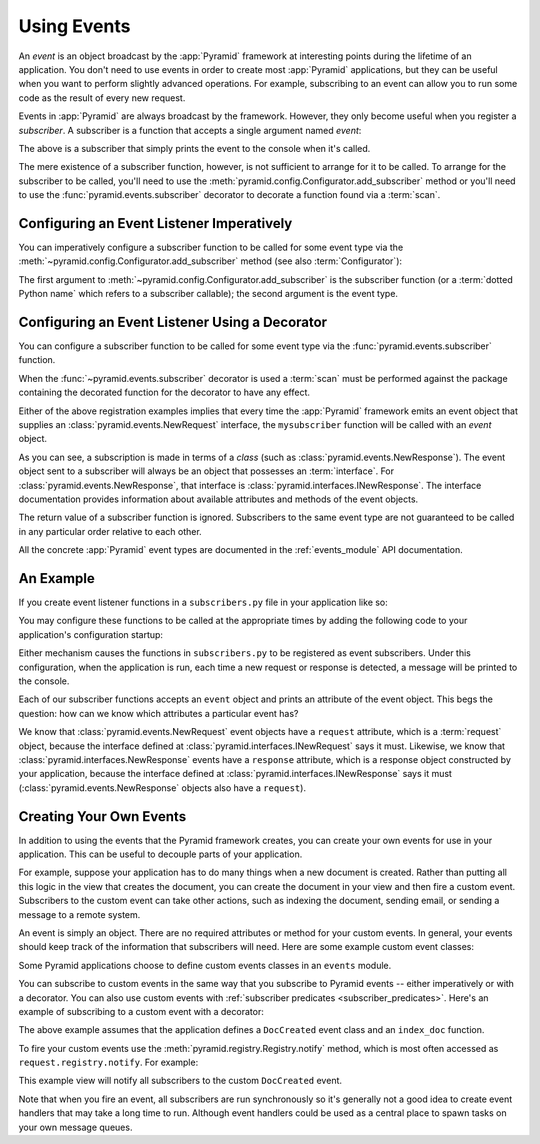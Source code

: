 .. index::
   single: event
   single: subscriber
   single: INewRequest
   single: INewResponse
   single: NewRequest
   single: NewResponse

.. _events_chapter:

Using Events
=============

An *event* is an object broadcast by the :app:`Pyramid` framework
at interesting points during the lifetime of an application.  You
don't need to use events in order to create most :app:`Pyramid`
applications, but they can be useful when you want to perform slightly
advanced operations.  For example, subscribing to an event can allow
you to run some code as the result of every new request.

Events in :app:`Pyramid` are always broadcast by the framework.
However, they only become useful when you register a *subscriber*.  A
subscriber is a function that accepts a single argument named `event`:

.. code-block:: python
   :linenos:

   def mysubscriber(event):
       print event

The above is a subscriber that simply prints the event to the console
when it's called.

The mere existence of a subscriber function, however, is not sufficient to
arrange for it to be called.  To arrange for the subscriber to be called,
you'll need to use the
:meth:`pyramid.config.Configurator.add_subscriber` method or you'll
need to use the :func:`pyramid.events.subscriber` decorator to decorate a
function found via a :term:`scan`.

Configuring an Event Listener Imperatively
------------------------------------------

You can imperatively configure a subscriber function to be called
for some event type via the
:meth:`~pyramid.config.Configurator.add_subscriber`
method (see also :term:`Configurator`):

.. code-block:: python
  :linenos:

  from pyramid.events import NewRequest

  from subscribers import mysubscriber

  # "config" below is assumed to be an instance of a
  # pyramid.config.Configurator object

  config.add_subscriber(mysubscriber, NewRequest)

The first argument to
:meth:`~pyramid.config.Configurator.add_subscriber` is the
subscriber function (or a :term:`dotted Python name` which refers
to a subscriber callable); the second argument is the event type.

Configuring an Event Listener Using a Decorator
-----------------------------------------------

You can configure a subscriber function to be called for some event
type via the :func:`pyramid.events.subscriber` function.

.. code-block:: python
  :linenos:

  from pyramid.events import NewRequest
  from pyramid.events import subscriber

  @subscriber(NewRequest)
  def mysubscriber(event):
      event.request.foo = 1

When the :func:`~pyramid.events.subscriber` decorator is used a
:term:`scan` must be performed against the package containing the
decorated function for the decorator to have any effect.

Either of the above registration examples implies that every time the
:app:`Pyramid` framework emits an event object that supplies an
:class:`pyramid.events.NewRequest` interface, the ``mysubscriber`` function
will be called with an *event* object.

As you can see, a subscription is made in terms of a *class* (such as
:class:`pyramid.events.NewResponse`).  The event object sent to a subscriber
will always be an object that possesses an :term:`interface`.  For
:class:`pyramid.events.NewResponse`, that interface is
:class:`pyramid.interfaces.INewResponse`. The interface documentation
provides information about available attributes and methods of the event
objects.

The return value of a subscriber function is ignored.  Subscribers to
the same event type are not guaranteed to be called in any particular
order relative to each other.

All the concrete :app:`Pyramid` event types are documented in the
:ref:`events_module` API documentation.

An Example
----------

If you create event listener functions in a ``subscribers.py`` file in
your application like so:

.. code-block:: python
   :linenos:

   def handle_new_request(event):
       print 'request', event.request

   def handle_new_response(event):
       print 'response', event.response

You may configure these functions to be called at the appropriate
times by adding the following code to your application's
configuration startup:

.. code-block:: python
   :linenos:

   # config is an instance of pyramid.config.Configurator

   config.add_subscriber('myproject.subscribers.handle_new_request',
                         'pyramid.events.NewRequest')
   config.add_subscriber('myproject.subscribers.handle_new_response',
                         'pyramid.events.NewResponse')

Either mechanism causes the functions in ``subscribers.py`` to be
registered as event subscribers.  Under this configuration, when the
application is run, each time a new request or response is detected, a
message will be printed to the console.

Each of our subscriber functions accepts an ``event`` object and
prints an attribute of the event object.  This begs the question: how
can we know which attributes a particular event has?

We know that :class:`pyramid.events.NewRequest` event objects have a
``request`` attribute, which is a :term:`request` object, because the
interface defined at :class:`pyramid.interfaces.INewRequest` says it must.
Likewise, we know that :class:`pyramid.interfaces.NewResponse` events have a
``response`` attribute, which is a response object constructed by your
application, because the interface defined at
:class:`pyramid.interfaces.INewResponse` says it must
(:class:`pyramid.events.NewResponse` objects also have a ``request``).

.. _custom_events:

Creating Your Own Events
------------------------

In addition to using the events that the Pyramid framework creates,
you can create your own events for use in your application. This can
be useful to decouple parts of your application.

For example, suppose your application has to do many things when a new
document is created. Rather than putting all this logic in the view
that creates the document, you can create the document in your view
and then fire a custom event. Subscribers to the custom event can take
other actions, such as indexing the document, sending email, or
sending a message to a remote system.

An event is simply an object. There are no required attributes or
method for your custom events. In general, your events should keep
track of the information that subscribers will need. Here are some
example custom event classes:

.. code-block:: python
   :linenos:

    class DocCreated(object):
        def __init__(self, doc, request):
            self.doc = doc
            self.request = request

    class UserEvent(object):
        def __init__(self, user):
            self.user = user

    class UserLoggedIn(UserEvent):
        pass

Some Pyramid applications choose to define custom events classes in an
``events`` module.

You can subscribe to custom events in the same way that you subscribe
to Pyramid events -- either imperatively or with a decorator. You can
also use custom events with :ref:`subscriber predicates
<subscriber_predicates>`. Here's an example of subscribing to a custom
event with a decorator:

.. code-block:: python
   :linenos:

    from pyramid.events import subscriber
    from .events import DocCreated
    from .index import index_doc

    @subscriber(DocCreated)
    def index_doc(event):
        # index the document using our application's index_doc function
        index_doc(event.doc, event.request)

The above example assumes that the application defines a
``DocCreated`` event class and an ``index_doc`` function.

To fire your custom events use the
:meth:`pyramid.registry.Registry.notify` method, which is most often
accessed as ``request.registry.notify``. For example:

.. code-block:: python
   :linenos:

    from .events import DocCreated

    def new_doc_view(request):
        doc = MyDoc()
        event = DocCreated(doc, request)
        request.registry.notify(event)
        return {'document': doc}

This example view will notify all subscribers to the custom
``DocCreated`` event.

Note that when you fire an event, all subscribers are run
synchronously so it's generally not a good idea
to create event handlers that may take a long time to run. Although
event handlers could be used as a central place to spawn tasks on your
own message queues.
